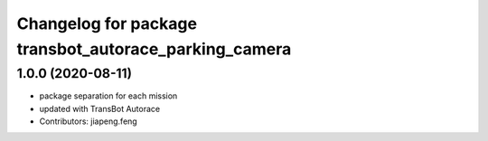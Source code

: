 ^^^^^^^^^^^^^^^^^^^^^^^^^^^^^^^^^^^^^^^^^^^^^^^^^^^
Changelog for package transbot_autorace_parking_camera
^^^^^^^^^^^^^^^^^^^^^^^^^^^^^^^^^^^^^^^^^^^^^^^^^^^

1.0.0 (2020-08-11)
------------------
* package separation for each mission
* updated with TransBot Autorace
* Contributors: jiapeng.feng
